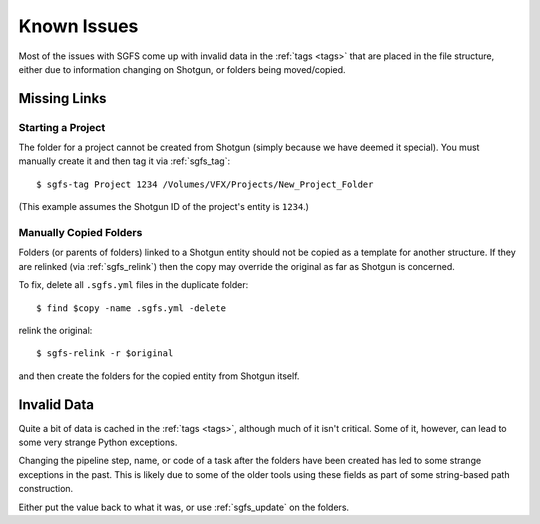 .. _known_issues:

Known Issues
============

Most of the issues with SGFS come up with invalid data in the :ref:`tags <tags>` that are placed in the file structure, either due to information changing on Shotgun, or folders being moved/copied.


Missing Links
-------------

Starting a Project
^^^^^^^^^^^^^^^^^^

The folder for a project cannot be created from Shotgun (simply because we have deemed it special). You must manually create it and then tag it via :ref:`sgfs_tag`::

    $ sgfs-tag Project 1234 /Volumes/VFX/Projects/New_Project_Folder

(This example assumes the Shotgun ID of the project's entity is ``1234``.)


Manually Copied Folders
^^^^^^^^^^^^^^^^^^^^^^^

Folders (or parents of folders) linked to a Shotgun entity should not be copied as a template for another structure. If they are relinked (via :ref:`sgfs_relink`) then the copy may override the original as far as Shotgun is concerned.

To fix, delete all ``.sgfs.yml`` files in the duplicate folder::

    $ find $copy -name .sgfs.yml -delete

relink the original::

    $ sgfs-relink -r $original

and then create the folders for the copied entity from Shotgun itself.


Invalid Data
------------

Quite a bit of data is cached in the :ref:`tags <tags>`, although much of it isn't critical. Some of it, however, can lead to some very strange Python exceptions.

Changing the pipeline step, name, or code of a task after the folders have been created has led to some strange exceptions in the past. This is likely due to some of the older tools using these fields as part of some string-based path construction.

Either put the value back to what it was, or use :ref:`sgfs_update` on the folders.



